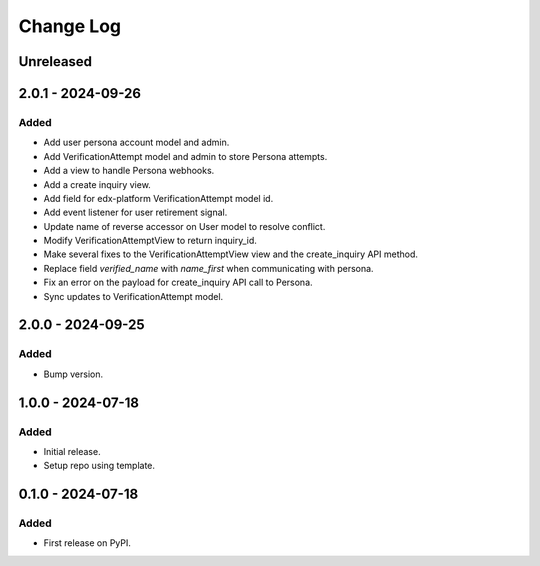 Change Log
##########

..
   All enhancements and patches to persona_integration will be documented
   in this file.  It adheres to the structure of https://keepachangelog.com/ ,
   but in reStructuredText instead of Markdown (for ease of incorporation into
   Sphinx documentation and the PyPI description).

   This project adheres to Semantic Versioning (https://semver.org/).

.. There should always be an "Unreleased" section for changes pending release.

Unreleased
**********

2.0.1 - 2024-09-26
******************

Added
=====
* Add user persona account model and admin.
* Add VerificationAttempt model and admin to store Persona attempts.
* Add a view to handle Persona webhooks.
* Add a create inquiry view.
* Add field for edx-platform VerificationAttempt model id.
* Add event listener for user retirement signal.
* Update name of reverse accessor on User model to resolve conflict.
* Modify VerificationAttemptView to return inquiry_id.
* Make several fixes to the VerificationAttemptView view and the create_inquiry API method.
* Replace field `verified_name` with `name_first` when communicating with persona.
* Fix an error on the payload for create_inquiry API call to Persona.
* Sync updates to VerificationAttempt model.

2.0.0 - 2024-09-25
******************

Added
=====
* Bump version.

1.0.0 - 2024-07-18
******************

Added
=====

* Initial release.
* Setup repo using template.

0.1.0 - 2024-07-18
******************

Added
=====

* First release on PyPI.
